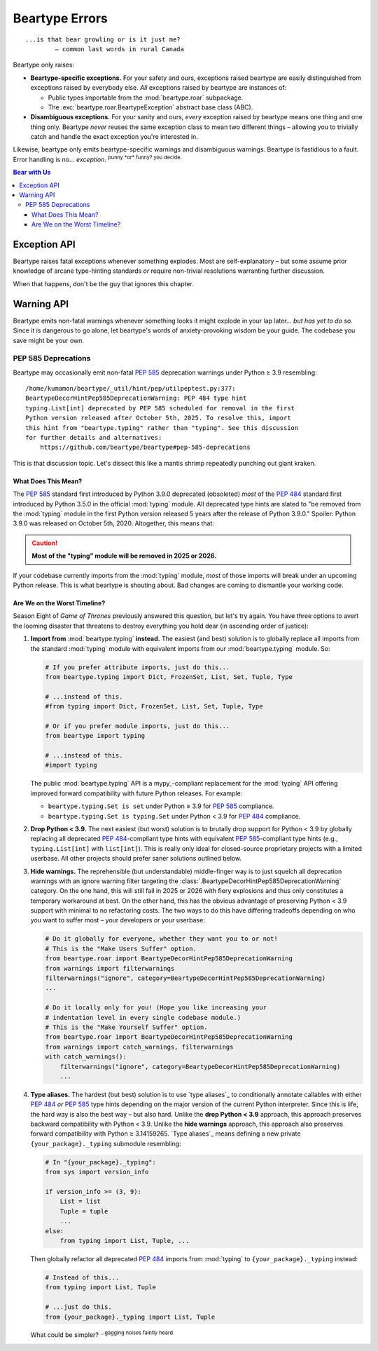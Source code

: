 .. # ------------------( LICENSE                             )------------------
.. # Copyright (c) 2014-2024 Beartype authors.
.. # See "LICENSE" for further details.
.. #
.. # ------------------( SYNOPSIS                            )------------------
.. # Child reStructuredText (reST) document detailing the public-facing API of
.. # the "beartype.roar" subpackage.

.. # ------------------( METADATA                            )------------------
.. # Fully-qualified name of the (sub)package described by this document,
.. # enabling this document to be externally referenced as :mod:`{name}`.
.. py:module:: beartype.roar

.. # ------------------( MAIN                                )------------------

***************
Beartype Errors
***************

::

   ...is that bear growling or is it just me?
           — common last words in rural Canada

Beartype only raises:

* **Beartype-specific exceptions.** For your safety and ours, exceptions raised
  beartype are easily distinguished from exceptions raised by everybody else.
  *All* exceptions raised by beartype are instances of:

  * Public types importable from the :mod:`beartype.roar` subpackage.
  * The :exc:`beartype.roar.BeartypeException` abstract base class (ABC).

* **Disambiguous exceptions.** For your sanity and ours, *every* exception
  raised by beartype means one thing and one thing only. Beartype *never* reuses
  the same exception class to mean two different things – allowing you to
  trivially catch and handle the exact exception you're interested in.

Likewise, beartype only emits beartype-specific warnings and disambiguous
warnings. Beartype is fastidious to a fault. Error handling is no...
*exception*. :sup:`punny *or* funny? you decide.`

.. # ------------------( TABLES OF CONTENTS                  )------------------
.. # Table of contents, excluding the above document heading. While the
.. # official reStructuredText documentation suggests that a language-specific
.. # heading will automatically prepend this table, this does *NOT* appear to
.. # be the case. Instead, this heading must be explicitly declared.

.. contents:: **Bear with Us**
   :local:

.. # ------------------( DESCRIPTION                         )------------------

Exception API
#############

Beartype raises fatal exceptions whenever something explodes. Most are
self-explanatory – but some assume prior knowledge of arcane type-hinting
standards *or* require non-trivial resolutions warranting further discussion.

When that happens, don't be the guy that ignores this chapter.

.. py:exception:: BeartypeException

       ``Superclass(es):`` :exc:`Exception`

   **Beartype exception root superclass.** *All* exceptions raised by beartype
   are guaranteed to be instances of concrete subclasses of this abstract base
   class (ABC) whose class names strictly match either:

   * ``Beartype{subclass_name}Violation`` for type-checking violations
     (e.g., ``BeartypeCallHintReturnViolation``).
   * ``Beartype{subclass_name}Exception`` for non-type-checking violations
     (e.g., ``BeartypeDecorHintPep3119Exception``).

.. py:exception:: BeartypeDecorException

       ``Superclass(es):`` :exc:`.BeartypeException`

   **Beartype decorator exception superclass.** *All* exceptions raised by
   the ``@beartype`` decorator at decoration time (i.e., while dynamically
   generating type-checking wrappers for decorated callables and classes) are
   guaranteed to be instances of concrete subclasses of this abstract base
   class (ABC). Since decoration-time exceptions are typically raised from
   module scope early in the lifetime of a Python process, you are unlikely to
   manually catch and handle decorator exceptions.

   A detailed list of subclasses of this ABC is quite inconsequential. Very
   well. `@leycec`_ admits he was too tired to type it all out. `@leycec`_ also
   admits he played exploitative video games all night instead... *again*.
   `@leycec`_ is grateful nobody reads these API notes. :sup:`checkmate,
   readthedocs.`

.. py:exception:: BeartypeCallException

       ``Superclass(es):`` :exc:`.BeartypeException`

   **Beartype call-time exception superclass.** Beartype type-checkers
   (including :func:`beartype.door.die_if_unbearable` and
   :func:`beartype.beartype`-decorated callables) raise instances of concrete
   subclasses of this abstract base class (ABC) at call-time – typically when
   failing a type-check.

   *All* exceptions raised by beartype type-checkers are guaranteed to be
   instances of this ABC. Since type-checking exceptions are typically raised
   from function and method scopes later in the lifetime of a Python process,
   you are *much* more likely to manually catch and handle instances of this
   exception type than other types of beartype exceptions. This includes the
   pivotal :exc:`.BeartypeCallHintViolation` type, which subclasses this type.

   In fact, you're encouraged to do so. Repeat after Kermode Bear:

       "Exceptions are fun, everybody."

   *Gotta catch 'em all!*

.. py:exception:: BeartypeCallHintException

       ``Superclass(es):`` :exc:`.BeartypeCallException`

   **Beartype type-checking exception superclass.** Beartype type-checkers
   (including :func:`beartype.door.die_if_unbearable` and
   :func:`beartype.beartype`-decorated callables) raise instances of concrete
   subclasses of this abstract base class (ABC) when failing a type-check at
   call time – typically due to you passing a parameter or returning a value
   violating a type hint annotating that parameter or return.

   For once, we're not the ones to blame. The relief in our cubicle is palpable.

.. py:exception:: BeartypeCallHintForwardRefException

       ``Superclass(es):`` :exc:`.BeartypeCallHintException`

   **Beartype type-checking forward reference exception.** Beartype
   type-checkers raise instances of this exception type when a **forward
   reference type hint** (i.e., string referring to a class that has yet to be
   defined) erroneously references either:

   * An attribute that does *not* exist.
   * An attribute that exists but whose value is *not* actually a class.

   As we gaze forward in time, so too do we glimpse ourselves – unshaven and
   shabbily dressed – in the rear-view mirror.

   .. code-block:: pycon

      >>> from beartype import beartype
      >>> from beartype.roar import BeartypeCallHintForwardRefException
      >>> @beartype
      ... def i_am_spirit_bear(favourite_foodstuff: 'salmon.of.course') -> None: pass
      >>> try:
      ...     i_am_spirit_bear('Why do you eat all my salmon, Spirit Bear?')
      ... except BeartypeCallHintForwardRefException as exception:
      ...     print(exception)
      Forward reference "salmon.of.course" unimportable.

.. py:exception:: BeartypeCallHintViolation

       ``Superclass(es):`` :exc:`.BeartypeCallHintException`

    **Beartype type-checking violation.** This is the most important beartype
    exception you never hope to see – and thus the beartype exception you are
    most likely to see. When your code explodes at midnight, instances of this
    exception class were lighting the fuse behind your back.

    Beartype type-checkers raise an instance of this exception class when an
    object to be type-checked violates the type hint annotating that object.
    Beartype type-checkers include:

    * The :func:`beartype.door.die_if_unbearable` function.
    * The :meth:`beartype.door.TypeHint.die_if_unbearable` method.
    * User-defined functions and methods decorated by the
      :func:`beartype.beartype` decorator, which then themselves become beartype
      type-checkers.

    Because type-checking violations are why we are all here, instances of this
    exception class offer additional read-only public properties to assist you
    in debugging. Inspect these properties at runtime to resolve any lingering
    doubts about which coworker(s) you intend to blame in your next twenty Git
    commits:

    .. py:attribute:: culprits

           ``Type:`` :class:`tuple`\ [:class:`object`\ , ...]

       Tuple of one or more **culprits** (i.e., irresponsible objects that
       violated the type hints annotating those objects during a recent
       type-check).

       Specifically, this property returns either:

       * If a standard slow Python container (e.g., :class:`dict`,
         :class:`list`, :class:`set`, :class:`tuple`) is responsible for this
         violation, the 2-tuple ``(root_culprit, leaf_culprit)`` where:

         * ``root_culprit`` is the outermost such container. This is usually the
           passed parameter or returned value indirectly violating this type
           hint.
         * ``leaf_culprit`` is the innermost item nested in ``root_culprit``
           directly violating this type hint.

       * If a non-container (e.g., scalar, class instance) is responsible for
         this violation, the 1-tuple ``(culprit,)`` where ``culprit`` is that
         non-container.

       Let us examine what the latter means for your plucky intern who will do
       this after fetching more pumpkin spice lattes for The Team™ (currently
       engrossed in a critical morale-building "Best of 260" Atari 2600 *Pong*
       competition):

       .. code-block:: python

          # Import the requisite machinery.
          from beartype import beartype
          from beartype.roar import BeartypeCallHintViolation

          # Arbitrary user-defined classes.
          class SpiritBearIGiveYouSalmonToGoAway(object): pass
          class SpiritBearIGiftYouHoneyNotToStay(object): pass

          # Arbitrary instance of one of these classes.
          SPIRIT_BEAR_REFUSE_TO_GO_AWAY = SpiritBearIGiftYouHoneyNotToStay()

          # Callable annotated to accept instances of the *OTHER* class.
          @beartype
          def when_spirit_bear_hibernates_in_your_bed(
              best_bear_den: SpiritBearIGiveYouSalmonToGoAway) -> None: pass

          # Call this callable with this invalid instance.
          try:
              when_spirit_bear_hibernates_in_your_bed(
                  SPIRIT_BEAR_REFUSE_TO_GO_AWAY)
          # *MAGIC HAPPENS HERE*. Catch violations and inspect their "culprits"!
          except BeartypeCallHintViolation as violation:
              # Assert that one culprit was responsible for this violation.
              assert len(violation.culprits) == 1

              # The one culprit: don't think we don't see you hiding there!
              culprit = violation.culprits[0]

              # Assert that this culprit is the same instance passed above.
              assert culprit is SPIRIT_BEAR_REFUSE_TO_GO_AWAY

       **Caveats apply.** This property makes a good-faith effort to list the
       most significant culprits responsible for this type-checking violation. In
       two edge cases beyond our control, this property falls back to listing
       truncated snapshots of the machine-readable representations of those
       culprits (e.g., the first 10,000 characters or so of their :func:`repr`
       strings). This safe fallback is triggered for each culprit that:

       * Has **already been garbage-collected.** To avoid memory leaks, this
         property only weakly (rather than strongly) refers to these culprits
         and is thus best accessed only where these culprits are accessible.
         Technically, this property is safely accessible from any context.
         Practically, this property is most usefully accessed from the
         ``except ...:`` block directly catching this violation. Since these
         culprits may be garbage-collected at any time thereafter, this property
         *cannot* be guaranteed to refer to these culprits outside that block.
         If this property is accessed from any other context and one or more of
         these culprits have sadly passed away, this property dynamically
         reduces the corresponding items of this tuple to only the
         machine-readable representations of those culprits. [#the-haunting]_
       * Is a **builtin variable-sized C-based object** (e.g., :class:`dict`,
         :class:`int`, :class:`list`, :class:`str`). Long-standing limitations
         within CPython itself prevent beartype from weakly referring to those
         objects. Openly riot on the `CPython bug tracker`_ if this displeases
         you as much as it does us.

       Let us examine what this means for your malding CTO:

       .. code-block:: python

          # Import the requisite machinery.
          from beartype import beartype
          from beartype.roar import BeartypeCallHintViolation
          from beartype.typing import List

          # Callable annotated to accept a standard container.
          @beartype
          def we_are_all_spirit_bear(
              best_bear_dens: List[List[str]]) -> None: pass

          # Standard container deeply violating the above type hint.
          SPIRIT_BEAR_DO_AS_HE_PLEASE = [
              [b'Why do you sleep in my pinball room, Spirit Bear?']]

          # Call this callable with this invalid container.
          try:
              we_are_all_spirit_bear(SPIRIT_BEAR_DO_AS_HE_PLEASE)
          # Shoddy magic happens here. Catch violations and try (but fail) to
          # inspect the original culprits, because they were containers!
          except BeartypeCallHintViolation as violation:
              # Assert that two culprits were responsible for this violation.
              assert len(violation.culprits) == 2

              # Root and leaf culprits. We just made these words up, people.
              root_culprit = violation.culprits[0]
              leaf_culprit = violation.culprits[1]

              # Assert that these culprits are, in fact, just repr() strings.
              assert root_culprit == repr(SPIRIT_BEAR_DO_AS_HE_PLEASE)
              assert leaf_culprit == repr(SPIRIT_BEAR_DO_AS_HE_PLEASE[0][0])

       We see that beartype correctly identified the root culprit as the passed
       list of lists of byte-strings (rather than strings) *and* the leaf
       culprit as that byte-string. We also see that beartype only returned the
       :func:`repr` of both culprits rather than those culprits. Why? Because
       CPython prohibits weak references to both lists *and* byte-strings.

       This is why we facepalm ourselves in the morning. We did it this morning.
       We'll do it next morning, too. Until the :mod:`weakref` module improves,
       `@leycec`_'s forehead *will* be swollen with an angry mass of unsightly
       red welts that are now festering unbeknownst to his wife.

       .. versionadded:: 0.12.0
       .. [#the-haunting]
          This exception stores the representations of these culprits inside
          itself when first raised. Like a gruesome time capsule, they return to
          haunt you.

Warning API
###########

Beartype emits non-fatal warnings whenever something looks it might explode in
your lap later... *but has yet to do so.* Since it is dangerous to go alone, let
beartype's words of anxiety-provoking wisdom be your guide. The codebase you
save might be your own.

PEP 585 Deprecations
********************

Beartype may occasionally emit non-fatal :pep:`585` deprecation warnings under
Python ≥ 3.9 resembling:

::

   /home/kumamon/beartype/_util/hint/pep/utilpeptest.py:377:
   BeartypeDecorHintPep585DeprecationWarning: PEP 484 type hint
   typing.List[int] deprecated by PEP 585 scheduled for removal in the first
   Python version released after October 5th, 2025. To resolve this, import
   this hint from "beartype.typing" rather than "typing". See this discussion
   for further details and alternatives:
       https://github.com/beartype/beartype#pep-585-deprecations

This is that discussion topic. Let's dissect this like a mantis shrimp
repeatedly punching out giant kraken.

What Does This Mean?
====================

The :pep:`585` standard first introduced by Python 3.9.0 deprecated (obsoleted)
*most* of the :pep:`484` standard first introduced by Python 3.5.0 in the
official :mod:`typing` module. All deprecated type hints are slated to "be
removed from the :mod:`typing` module in the first Python version released 5
years after the release of Python 3.9.0." Spoiler: Python 3.9.0 was released on
October 5th, 2020. Altogether, this means that:

.. caution::

   **Most of the "typing" module will be removed in 2025 or 2026.**

If your codebase currently imports from the :mod:`typing` module, *most* of
those imports will break under an upcoming Python release. This is what beartype
is shouting about. Bad changes are coming to dismantle your working code.

Are We on the Worst Timeline?
=============================

Season Eight of *Game of Thrones* previously answered this question, but let's
try again. You have three options to avert the looming disaster that threatens
to destroy everything you hold dear (in ascending order of justice):

#. **Import from** :mod:`beartype.typing` **instead.** The easiest (and best)
   solution is to globally replace all imports from the standard :mod:`typing`
   module with equivalent imports from our :mod:`beartype.typing` module. So:

   .. code-block:: python

      # If you prefer attribute imports, just do this...
      from beartype.typing import Dict, FrozenSet, List, Set, Tuple, Type

      # ...instead of this.
      #from typing import Dict, FrozenSet, List, Set, Tuple, Type

      # Or if you prefer module imports, just do this...
      from beartype import typing

      # ...instead of this.
      #import typing

   The public :mod:`beartype.typing` API is a mypy_-compliant replacement for
   the :mod:`typing` API offering improved forward compatibility with future
   Python releases. For example:

   * ``beartype.typing.Set is set`` under Python ≥ 3.9 for :pep:`585`
     compliance.
   * ``beartype.typing.Set is typing.Set`` under Python < 3.9 for :pep:`484`
     compliance.

#. **Drop Python < 3.9.** The next easiest (but worst) solution is to brutally
   drop support for Python < 3.9 by globally replacing all deprecated
   :pep:`484`\ -compliant type hints with equivalent :pep:`585`\ -compliant type
   hints (e.g., ``typing.List[int]`` with ``list[int]``). This is really only
   ideal for closed-source proprietary projects with a limited userbase. All
   other projects should prefer saner solutions outlined below.
#. **Hide warnings.** The reprehensible (but understandable) middle-finger
   way is to just squelch all deprecation warnings with an ignore warning
   filter targeting the
   :class:`.BeartypeDecorHintPep585DeprecationWarning` category. On the one
   hand, this will still fail in 2025 or 2026 with fiery explosions and thus
   only constitutes a temporary workaround at best. On the other hand, this has
   the obvious advantage of preserving Python < 3.9 support with minimal to no
   refactoring costs. The two ways to do this have differing tradeoffs depending
   on who you want to suffer most – your developers or your userbase:

   .. code-block:: python

      # Do it globally for everyone, whether they want you to or not!
      # This is the "Make Users Suffer" option.
      from beartype.roar import BeartypeDecorHintPep585DeprecationWarning
      from warnings import filterwarnings
      filterwarnings("ignore", category=BeartypeDecorHintPep585DeprecationWarning)
      ...

      # Do it locally only for you! (Hope you like increasing your
      # indentation level in every single codebase module.)
      # This is the "Make Yourself Suffer" option.
      from beartype.roar import BeartypeDecorHintPep585DeprecationWarning
      from warnings import catch_warnings, filterwarnings
      with catch_warnings():
          filterwarnings("ignore", category=BeartypeDecorHintPep585DeprecationWarning)
          ...

#. **Type aliases.** The hardest (but best) solution is to use `type aliases`_
   to conditionally annotate callables with either :pep:`484` *or* :pep:`585`
   type hints depending on the major version of the current Python interpreter.
   Since this is life, the hard way is also the best way – but also hard. Unlike
   the **drop Python < 3.9** approach, this approach preserves backward
   compatibility with Python < 3.9. Unlike the **hide warnings** approach, this
   approach also preserves forward compatibility with Python ≥ 3.14159265. `Type
   aliases`_ means defining a new private ``{your_package}._typing`` submodule
   resembling:

   .. code-block:: python

      # In "{your_package}._typing":
      from sys import version_info

      if version_info >= (3, 9):
          List = list
          Tuple = tuple
          ...
      else:
          from typing import List, Tuple, ...

   Then globally refactor all deprecated :pep:`484` imports from :mod:`typing`
   to ``{your_package}._typing`` instead:

   .. code-block:: python

      # Instead of this...
      from typing import List, Tuple

      # ...just do this.
      from {your_package}._typing import List, Tuple

   What could be simpler? :sup:`...gagging noises faintly heard`
